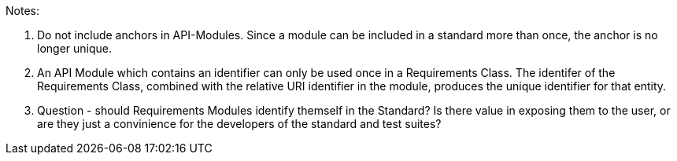 Notes:

. Do not include anchors in API-Modules. Since a module can be included in a standard more than once, the anchor is no longer unique.
. An API Module which contains an identifier can only be used once in a Requirements Class. The identifer of the Requirements Class, combined with the relative URI identifier in the module, produces the unique identifier for that entity.
. Question - should Requirements Modules identify themself in the Standard? Is there value in exposing them to the user, or are they just a convinience for the developers of the standard and test suites?

